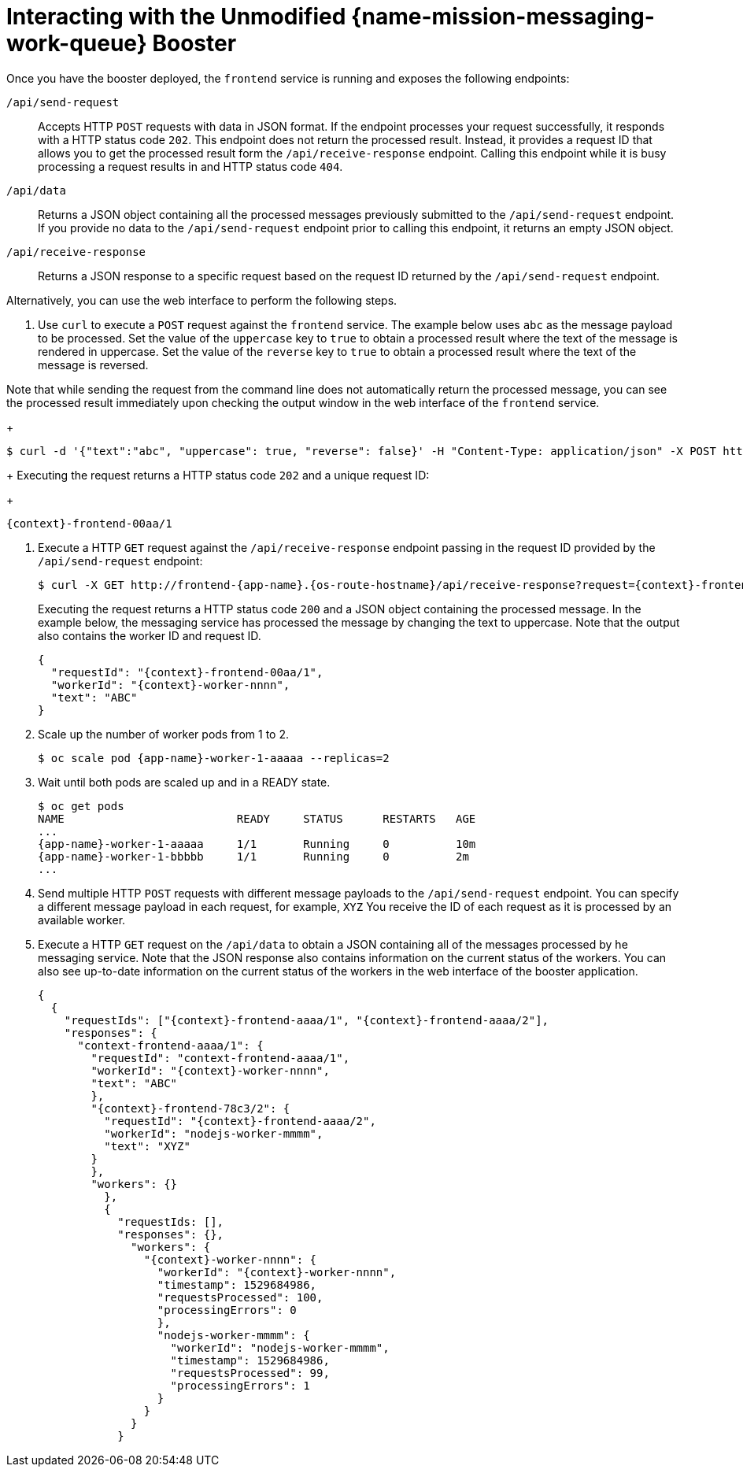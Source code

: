 [id='interacting-with-the-unmodified-messaging-work-queue-booster_{context}']
= Interacting with the Unmodified {name-mission-messaging-work-queue} Booster

Once you have the booster deployed, the `frontend` service is running and exposes the following endpoints:

`/api/send-request`::
Accepts HTTP `POST` requests with data in JSON format.
If the endpoint processes your request successfully, it responds with a HTTP status code `202`.
This endpoint does not return the processed result.
Instead, it provides a request ID that allows you to get the processed result form the `/api/receive-response` endpoint.
Calling this endpoint while it is busy processing a request results in and HTTP status code `404`.

`/api/data`::
Returns a JSON object containing all the processed messages previously submitted to the `/api/send-request` endpoint.
If you provide no data to the `/api/send-request` endpoint prior to calling this endpoint, it returns an empty JSON object.

`/api/receive-response`::
Returns a JSON response to a specific request based on the request ID returned by the `/api/send-request` endpoint.

Alternatively, you can use the web interface to perform the following steps.

. Use `curl` to execute a `POST` request against the `frontend` service.
The example below uses `abc` as the message payload to be processed.
Set the value of the `uppercase` key to `true` to obtain a processed result where the text of the message is rendered in uppercase.
Set the value of the `reverse` key to `true` to obtain a processed result where the text of the message is reversed.

Note that while sending the request from the command line does not automatically return the processed message, you can see the processed result immediately upon checking the output window in the web interface of the `frontend` service.
+
[source,bash,options="nowrap",subs="attributes+"]
----
$ curl -d '{"text":"abc", "uppercase": true, "reverse": false}' -H "Content-Type: application/json" -X POST http://frontend-{app-name}.{os-route-hostname}/api/send-request
----
+
Executing the request returns a HTTP status code `202` and a unique request ID:
+
[source,subs="attributes+"]
----
{context}-frontend-00aa/1
----

. Execute a HTTP `GET` request against the `/api/receive-response` endpoint passing in the request ID provided by the `/api/send-request` endpoint:
+
[source,bash,options="nowrap",subs="attributes+"]
----
$ curl -X GET http://frontend-{app-name}.{os-route-hostname}/api/receive-response?request={context}-frontend-00aa/1
----
+
Executing the request returns a HTTP status code `200` and a JSON object containing the processed message.
In the example below, the messaging service has processed the message by changing the text to uppercase.
Note that the output also contains the worker ID and request ID.
+
[source,json,options="nowrap",subs="attributes+"]
----
{
  "requestId": "{context}-frontend-00aa/1",
  "workerId": "{context}-worker-nnnn",
  "text": "ABC"
}
----

. Scale up the number of worker pods from 1 to 2.
// can you do this using oc scale? or just the web console?
+
[source,bash,options="nowrap",subs="attributes+"]
----
$ oc scale pod {app-name}-worker-1-aaaaa --replicas=2
----

. Wait until both pods are scaled up and in a READY state.
+
....
$ oc get pods
NAME                          READY     STATUS      RESTARTS   AGE
...
{app-name}-worker-1-aaaaa     1/1       Running     0          10m
{app-name}-worker-1-bbbbb     1/1       Running     0          2m
...
....

. Send multiple HTTP `POST` requests with different message payloads to the `/api/send-request` endpoint.
You can specify a different message payload in each request, for example, `XYZ`
You receive the ID of each request as it is processed by an available worker.

. Execute a HTTP `GET` request on the `/api/data` to obtain a JSON containing all of the messages processed by he messaging service.
Note that the JSON response also contains information on the current status of the workers.
You can also see up-to-date information on the current status of the workers in the web interface of the booster application.
//use callouts to describe parts of the JSON
//figure out how to replace the "nodejs" example.
+
[source,json,options="nowrap",subs="attributes+"]
....
{
  {
    "requestIds": ["{context}-frontend-aaaa/1", "{context}-frontend-aaaa/2"],
    "responses": {
      "context-frontend-aaaa/1": {
        "requestId": "context-frontend-aaaa/1",
        "workerId": "{context}-worker-nnnn",
        "text": "ABC"
        },
        "{context}-frontend-78c3/2": {
          "requestId": "{context}-frontend-aaaa/2",
          "workerId": "nodejs-worker-mmmm",
          "text": "XYZ"
        }
        },
        "workers": {}
          },
          {
            "requestIds: [],
            "responses": {},
              "workers": {
                "{context}-worker-nnnn": {
                  "workerId": "{context}-worker-nnnn",
                  "timestamp": 1529684986,
                  "requestsProcessed": 100,
                  "processingErrors": 0
                  },
                  "nodejs-worker-mmmm": {
                    "workerId": "nodejs-worker-mmmm",
                    "timestamp": 1529684986,
                    "requestsProcessed": 99,
                    "processingErrors": 1
                  }
                }
              }
            }
....
